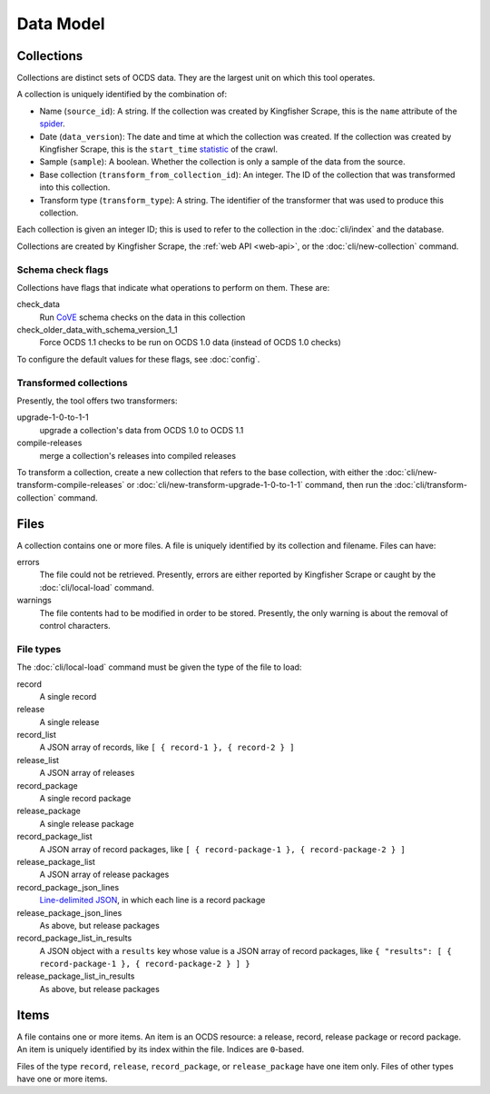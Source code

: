 Data Model
==========

.. _collections:

Collections
-----------

Collections are distinct sets of OCDS data. They are the largest unit on which this tool operates.

A collection is uniquely identified by the combination of:

* Name (``source_id``): A string. If the collection was created by Kingfisher Scrape, this is the ``name`` attribute of the `spider <https://github.com/open-contracting/kingfisher-scrape/tree/master/kingfisher_scrapy/spiders>`__.
* Date (``data_version``): The date and time at which the collection was created. If the collection was created by Kingfisher Scrape, this is the ``start_time`` `statistic <https://docs.scrapy.org/en/latest/topics/stats.html>`__ of the crawl.
* Sample (``sample``): A boolean. Whether the collection is only a sample of the data from the source.
* Base collection (``transform_from_collection_id``): An integer. The ID of the collection that was transformed into this collection.
* Transform type (``transform_type``): A string. The identifier of the transformer that was used to produce this collection.

Each collection is given an integer ID; this is used to refer to the collection in the :doc:`cli/index` and the database.

Collections are created by Kingfisher Scrape, the :ref:`web API <web-api>`, or the :doc:`cli/new-collection` command.

.. _schema-check-flags:

Schema check flags
~~~~~~~~~~~~~~~~~~

Collections have flags that indicate what operations to perform on them. These are:

check_data
    Run `CoVE <https://github.com/OpenDataServices/cove>`__ schema checks on the data in this collection

check_older_data_with_schema_version_1_1
    Force OCDS 1.1 checks to be run on OCDS 1.0 data (instead of OCDS 1.0 checks)

To configure the default values for these flags, see :doc:`config`.

.. _transformed-collections:

Transformed collections
~~~~~~~~~~~~~~~~~~~~~~~

Presently, the tool offers two transformers:

upgrade-1-0-to-1-1
    upgrade a collection's data from OCDS 1.0 to OCDS 1.1

compile-releases
    merge a collection's releases into compiled releases

To transform a collection, create a new collection that refers to the base collection, with either the :doc:`cli/new-transform-compile-releases` or :doc:`cli/new-transform-upgrade-1-0-to-1-1` command, then run the :doc:`cli/transform-collection` command.

Files
-----

A collection contains one or more files. A file is uniquely identified by its collection and filename. Files can have:

errors
    The file could not be retrieved. Presently, errors are either reported by Kingfisher Scrape or caught by the :doc:`cli/local-load` command.

warnings
    The file contents had to be modified in order to be stored. Presently, the only warning is about the removal of control characters.

File types
~~~~~~~~~~

The :doc:`cli/local-load` command must be given the type of the file to load:

record
    A single record

release
    A single release

record_list
    A JSON array of records, like ``[ { record-1 }, { record-2 } ]``

release_list
    A JSON array of releases

record_package
    A single record package

release_package
    A single release package

record_package_list
    A JSON array of record packages, like ``[ { record-package-1 }, { record-package-2 } ]``

release_package_list
    A JSON array of release packages

record_package_json_lines
    `Line-delimited JSON <https://en.wikipedia.org/wiki/JSON_streaming>`__, in which each line is a record package

release_package_json_lines
    As above, but release packages

record_package_list_in_results
    A JSON object with a ``results`` key whose value is a JSON array of record packages, like ``{ "results": [ { record-package-1 }, { record-package-2 } ] }``

release_package_list_in_results
    As above, but release packages


Items
-----

A file contains one or more items. An item is an OCDS resource: a release, record, release package or record package. An item is uniquely identified by its index within the file. Indices are ``0``-based.

Files of the type ``record``, ``release``, ``record_package``, or ``release_package`` have one item only. Files of other types have one or more items.
